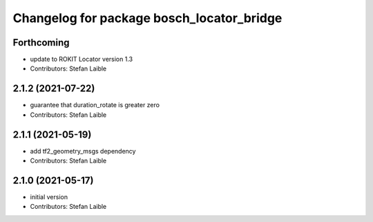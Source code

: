 ^^^^^^^^^^^^^^^^^^^^^^^^^^^^^^^^^^^^^^^^^^
Changelog for package bosch_locator_bridge
^^^^^^^^^^^^^^^^^^^^^^^^^^^^^^^^^^^^^^^^^^

Forthcoming
-----------
* update to ROKIT Locator version 1.3
* Contributors: Stefan Laible

2.1.2 (2021-07-22)
------------------
* guarantee that duration_rotate is greater zero
* Contributors: Stefan Laible

2.1.1 (2021-05-19)
------------------
* add tf2_geometry_msgs dependency
* Contributors: Stefan Laible

2.1.0 (2021-05-17)
------------------
* initial version
* Contributors: Stefan Laible
